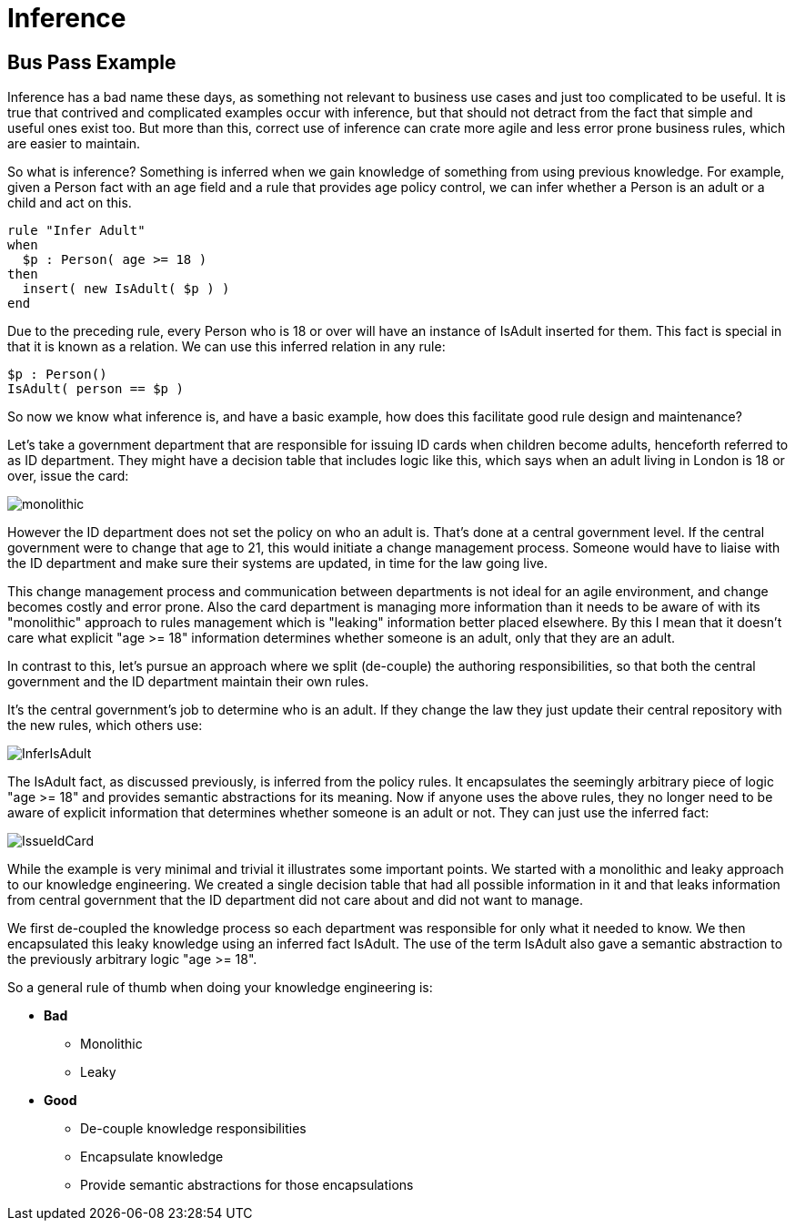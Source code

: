 = Inference

== Bus Pass Example


Inference has a bad name these days, as something not relevant to business use cases and just too complicated to be useful.
It is true that contrived and complicated examples occur with inference, but that should not detract from the fact that simple and useful ones exist too.
But more than this, correct use of inference can crate more agile and less error prone business rules, which are easier to maintain.

So what is inference? Something is inferred when we gain knowledge of something from using previous knowledge.
For example, given a Person fact with an age field and a rule that provides age policy control, we can infer whether a Person is an adult or a child and act on this.

[source]
----
rule "Infer Adult"
when
  $p : Person( age >= 18 )
then
  insert( new IsAdult( $p ) )
end
----


Due to the preceding rule, every Person who is 18 or over will have an instance of IsAdult inserted for them.
This fact is special in that it is known as a relation.
We can use this inferred relation in any rule:

[source]
----
$p : Person()
IsAdult( person == $p )
----


So now we know what inference is, and have a basic example, how does this facilitate good rule design and maintenance?

Let's take a government department that are responsible for issuing ID cards when children become adults, henceforth referred to as ID department.
They might have a decision table that includes logic like this, which says when an adult living in London is 18 or over, issue the card:


image::UserGuide/monolithic.png[align="center"]


However the ID department does not set the policy on who an adult is.
That's done at a central government level.
If the central government were to change that age to 21, this would initiate a change management process.
Someone would have to liaise with the ID department and make sure their systems are updated, in time for the law going live.

This change management process and communication between departments is not ideal for an agile environment, and change becomes costly and error prone.
Also the card department is managing more information than it needs to be aware of with its "monolithic" approach to rules management which is "leaking" information better placed elsewhere.
By this I mean that it doesn't care what explicit "age >= 18" information determines whether someone is an adult, only that they are an adult.

In contrast to this, let's pursue an approach where we split (de-couple) the authoring responsibilities, so that both the central government and the ID department maintain their own rules.

It's the central government's job to determine who is an adult.
If they change the law they just update their central repository with the new rules, which others use:


image::UserGuide/InferIsAdult.png[align="center"]


The IsAdult fact, as discussed previously, is inferred from the policy rules.
It encapsulates the seemingly arbitrary piece of logic "age >= 18" and provides semantic abstractions for its meaning.
Now if anyone uses the above rules, they no longer need to be aware of explicit information that determines whether someone is an adult or not.
They can just use the inferred fact:


image::UserGuide/IssueIdCard.png[align="center"]


While the example is very minimal and trivial it illustrates some important points.
We started with a monolithic and leaky approach to our knowledge engineering.
We created a single decision table that had all possible information in it and that leaks information from central government that the ID department did not care about and did not want to manage.

We first de-coupled the knowledge process so each department was responsible for only what it needed to know.
We then encapsulated this leaky knowledge using an inferred fact IsAdult.
The use of the term IsAdult also gave a semantic abstraction to the previously arbitrary logic "age >= 18".

So a general rule of thumb when doing your knowledge engineering is:

* *Bad*
** Monolithic
** Leaky
* *Good*
** De-couple knowledge responsibilities
** Encapsulate knowledge
** Provide semantic abstractions for those encapsulations
